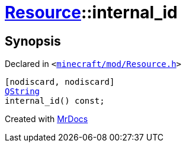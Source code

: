 [#Resource-internal_id]
= xref:Resource.adoc[Resource]::internal&lowbar;id
:relfileprefix: ../
:mrdocs:


== Synopsis

Declared in `&lt;https://github.com/PrismLauncher/PrismLauncher/blob/develop/minecraft/mod/Resource.h#L88[minecraft&sol;mod&sol;Resource&period;h]&gt;`

[source,cpp,subs="verbatim,replacements,macros,-callouts"]
----
[nodiscard, nodiscard]
xref:QString.adoc[QString]
internal&lowbar;id() const;
----



[.small]#Created with https://www.mrdocs.com[MrDocs]#

